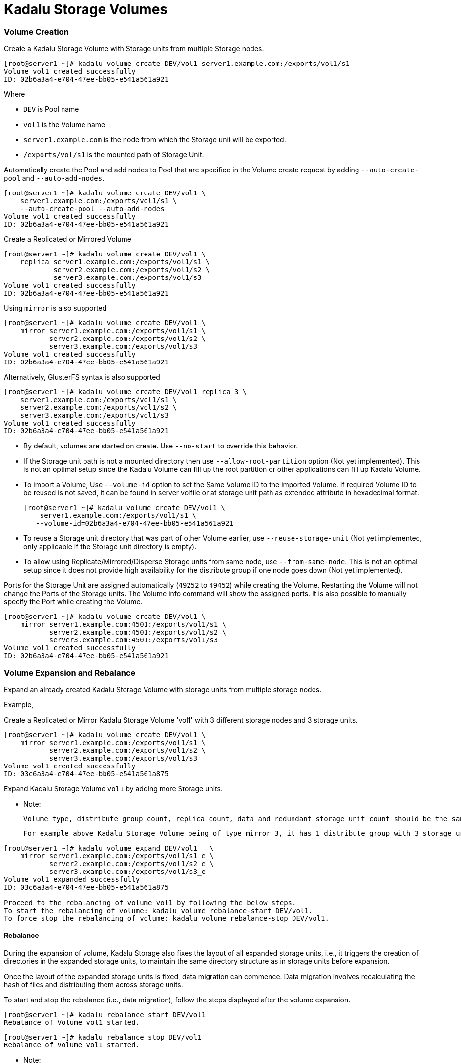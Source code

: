= Kadalu Storage Volumes

=== Volume Creation

Create a Kadalu Storage Volume with Storage units from multiple Storage nodes.

[source,console]
----
[root@server1 ~]# kadalu volume create DEV/vol1 server1.example.com:/exports/vol1/s1
Volume vol1 created successfully
ID: 02b6a3a4-e704-47ee-bb05-e541a561a921
----

Where

- `DEV` is Pool name
- `vol1` is the Volume name
- `server1.example.com` is the node from which the Storage unit will be exported.
- `/exports/vol/s1` is the mounted path of Storage Unit.

Automatically create the Pool and add nodes to Pool that are specified in the Volume create request by adding `--auto-create-pool` and `--auto-add-nodes`.

[source,console]
----
[root@server1 ~]# kadalu volume create DEV/vol1 \
    server1.example.com:/exports/vol1/s1 \
    --auto-create-pool --auto-add-nodes
Volume vol1 created successfully
ID: 02b6a3a4-e704-47ee-bb05-e541a561a921
----

Create a Replicated or Mirrored Volume

[source,console]
----
[root@server1 ~]# kadalu volume create DEV/vol1 \
    replica server1.example.com:/exports/vol1/s1 \
            server2.example.com:/exports/vol1/s2 \
            server3.example.com:/exports/vol1/s3
Volume vol1 created successfully
ID: 02b6a3a4-e704-47ee-bb05-e541a561a921
----

Using `mirror` is also supported

[source,console]
----
[root@server1 ~]# kadalu volume create DEV/vol1 \
    mirror server1.example.com:/exports/vol1/s1 \
           server2.example.com:/exports/vol1/s2 \
           server3.example.com:/exports/vol1/s3
Volume vol1 created successfully
ID: 02b6a3a4-e704-47ee-bb05-e541a561a921
----

Alternatively, GlusterFS syntax is also supported

[source,console]
----
[root@server1 ~]# kadalu volume create DEV/vol1 replica 3 \
    server1.example.com:/exports/vol1/s1 \
    server2.example.com:/exports/vol1/s2 \
    server3.example.com:/exports/vol1/s3
Volume vol1 created successfully
ID: 02b6a3a4-e704-47ee-bb05-e541a561a921
----

- By default, volumes are started on create. Use `--no-start` to override this behavior.
- If the Storage unit path is not a mounted directory then use `--allow-root-partition` option (Not yet implemented). This is not an optimal setup since the Kadalu Volume can fill up the root partition or other applications can fill up Kadalu Volume.
- To import a Volume, Use `--volume-id` option to set the Same Volume ID to the imported Volume. If required Volume ID to be reused is not saved, it can be found in server volfile or at storage unit path as extended attribute in hexadecimal format.
+
[source,console]
----
[root@server1 ~]# kadalu volume create DEV/vol1 \
    server1.example.com:/exports/vol1/s1 \
   --volume-id=02b6a3a4-e704-47ee-bb05-e541a561a921
----
+
- To reuse a Storage unit directory that was part of other Volume earlier, use `--reuse-storage-unit` (Not yet implemented, only applicable if the Storage unit directory is empty).
- To allow using Replicate/Mirrored/Disperse Storage units from same node, use `--from-same-node`. This is not an optimal setup since it does not provide high availability for the distribute group if one node goes down (Not yet implemented).

Ports for the Storage Unit are assigned automatically (`49252` to `49452`) while creating the Volume. Restarting the Volume will not change the Ports of the Storage units. The Volume info command will show the assigned ports. It is also possible to manually specify the Port while creating the Volume.

[source,console]
----
[root@server1 ~]# kadalu volume create DEV/vol1 \
    mirror server1.example.com:4501:/exports/vol1/s1 \
           server2.example.com:4501:/exports/vol1/s2 \
           server3.example.com:4501:/exports/vol1/s3
Volume vol1 created successfully
ID: 02b6a3a4-e704-47ee-bb05-e541a561a921
----

=== Volume Expansion and Rebalance

Expand an already created Kadalu Storage Volume with storage units from multiple storage nodes.

Example,

Create a Replicated or Mirror Kadalu Storage Volume 'vol1' with 3 different storage nodes and 3 storage units.

[source,console]
----
[root@server1 ~]# kadalu volume create DEV/vol1 \
    mirror server1.example.com:/exports/vol1/s1 \
           server2.example.com:/exports/vol1/s2 \
           server3.example.com:/exports/vol1/s3
Volume vol1 created successfully
ID: 03c6a3a4-e704-47ee-bb05-e541a561a875
----

Expand Kadalu Storage Volume `vol1` by adding more Storage units.

- Note:

  Volume type, distribute group count, replica count, data and redundant storage unit count should be the same as when the Kadalu Storage Volume was created.

  For example above Kadalu Storage Volume being of type mirror 3, it has 1 distribute group with 3 storage units. Hence during volume expansion Kadalu Storage expects distribute group being a multiple of 1.


[source,console]
----
[root@server1 ~]# kadalu volume expand DEV/vol1   \
    mirror server1.example.com:/exports/vol1/s1_e \
           server2.example.com:/exports/vol1/s2_e \
           server3.example.com:/exports/vol1/s3_e
Volume vol1 expanded successfully
ID: 03c6a3a4-e704-47ee-bb05-e541a561a875

Proceed to the rebalancing of volume vol1 by following the below steps.
To start the rebalancing of volume: kadalu volume rebalance-start DEV/vol1.
To force stop the rebalancing of volume: kadalu volume rebalance-stop DEV/vol1.
----

==== Rebalance

During the expansion of volume, Kadalu Storage also fixes the layout of all expanded storage units, i.e., it triggers the creation of directories in the expanded storage units, to maintain the same directory structure as in storage units before expansion.

Once the layout of the expanded storage units is fixed, data migration can commence. Data migration involves recalculating the hash of files and distributing them across storage units.

To start and stop the rebalance (i.e., data migration), follow the steps displayed after the volume expansion.

[source,console]
----
[root@server1 ~]# kadalu rebalance start DEV/vol1
Rebalance of Volume vol1 started.
----

[source,console]
----
[root@server1 ~]# kadalu rebalance stop DEV/vol1
Rebalance of Volume vol1 started.
----

- Note:

  The Rebalance process, if restarted in the middle of completion, will start scanning storage units from the beginning and not from the point where it stopped

To view the status of Rebalance processes,

`kadalu rebalance status pool/vol`

[source,console]
----
[root@server1 ~]# kadalu rebalance status DEV/vol1

Name                       : DEV/vol1
Type                       : Distributed Mirror
ID                         : 03c6a3a4-e704-47ee-bb05-e541a561a875
Fix-Layout Status          : complete
Total Dirs Scanned         : 3
Duration                   : 0
Progress                   : 100.00 %
Estimate Seconds           : 0
Scanned                    : 1.13MiB / 1.13MiB

Volume vol1 Rebalance Status            : complete
Total Number of Rebalance Process       : 6
Number of Completed Rebalance Process   : 6
Number of Failed Rebalance Process      : 0
----

Where,

- `Fix-Layout Status` is status of fix-layout process after volume expansion.
- `Total Dirs Scanned` indicates total number of dirs which was scanned and added to newer storage units.
- `Duration` is the time taken for fix-layout process to complete.
- `Progress` is the percentage amount of progress made with migration of data (Rebalance).
- `Estimate Seconds` is the estimated amount of time which might be taken for completion of migration of data.
- `Scanned` indicates in Bytes, files scanned out of total files.

- `Rebalance Status` can be of complete, partial, failed and not-started indicating the status of Rebalance at volume level.

To view the `Rebalance Status` of each storage-unit : `kadalu rebalance status pool/vol --detail`.